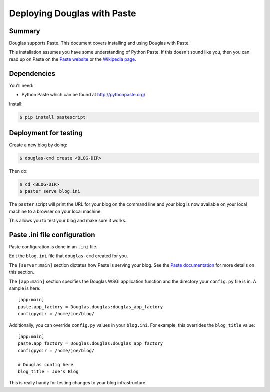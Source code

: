 .. _deploy-paste-chapter:

============================
Deploying Douglas with Paste
============================

Summary
=======

Douglas supports Paste.  This document covers installing and using
Douglas with Paste.

This installation assumes you have some understanding of Python Paste.
If this doesn't sound like you, then you can read up on Paste on the
`Paste website`_ or the `Wikipedia page`_.

.. _Paste website: http://pythonpaste.org/
.. _Wikipedia page: http://en.wikipedia.org/wiki/Python_Paste


Dependencies
============

You'll need:

* Python Paste which can be found at http://pythonpaste.org/

Install:

.. code-block:: bash

   $ pip install pastescript


Deployment for testing
======================

Create a new blog by doing:

.. code-block:: bash

   $ douglas-cmd create <BLOG-DIR>

Then do:

.. code-block:: bash

   $ cd <BLOG-DIR>
   $ paster serve blog.ini


The ``paster`` script will print the URL for your blog on the command
line and your blog is now available on your local machine to a browser
on your local machine.

This allows you to test your blog and make sure it works.


Paste .ini file configuration
=============================

Paste configuration is done in an ``.ini`` file.

Edit the ``blog.ini`` file that ``douglas-cmd`` created for you.

The ``[server:main]`` section dictates how Paste is serving your
blog.  See the `Paste documentation`_ for more details on this
section.

.. _Paste documentation: http://pythonpaste.org/


The ``[app:main]`` section specifies the Douglas WSGI application
function and the directory your ``config.py`` file is in.  A
sample is here::

   [app:main]
   paste.app_factory = Douglas.douglas:douglas_app_factory
   configpydir = /home/joe/blog/

Additionally, you can override ``config.py`` values in your
``blog.ini``.  For example, this overrides the ``blog_title``
value::

   [app:main]
   paste.app_factory = Douglas.douglas:douglas_app_factory
   configpydir = /home/joe/blog/

   # Douglas config here
   blog_title = Joe's Blog

This is really handy for testing changes to your blog infrastructure.

